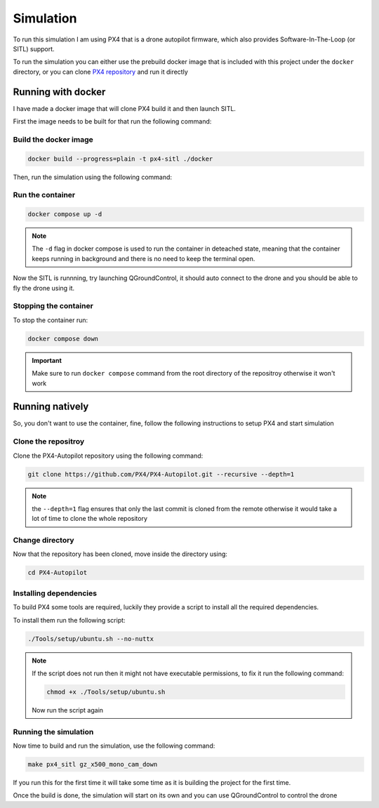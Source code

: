Simulation
#####################

To run this simulation I am using PX4 that is a drone autopilot firmware,
which also provides Software-In-The-Loop (or SITL) support. 

To run the simulation you can either use the prebuild docker image 
that is included with this project under the ``docker`` directory, or 
you can clone `PX4 repository <https://github.com/PX4/PX4-Autopilot>`_ and run it directly

Running with docker
===================================================

I have made a docker image that will clone PX4 build it and then launch SITL.

First the image needs to be built for that run the following command:


Build the docker image
----------------------

.. code-block:: bash
    
    docker build --progress=plain -t px4-sitl ./docker

Then, run the simulation using the following command:

Run the container
-----------------

.. code-block:: bash

    docker compose up -d

.. note::
    The ``-d`` flag in docker compose is used to run the container in deteached state,
    meaning that the container keeps running in background and there is no need to keep
    the terminal open.


Now the SITL is runnning, try launching QGroundControl, it should auto connect to the
drone and you should be able to fly the drone using it.

Stopping the container
-------------------------
To stop the container run:

.. code-block:: bash

    docker compose down

.. important::
    Make sure to run ``docker compose`` command from the root directory of the repositroy
    otherwise it won't work

Running natively
===================================================
So, you don't want to use the container, fine, follow the following instructions to
setup PX4 and start simulation

Clone the repositroy
--------------------

Clone the PX4-Autopilot repository using the following command:

.. code-block:: bash

    git clone https://github.com/PX4/PX4-Autopilot.git --recursive --depth=1

.. note::
    the ``--depth=1`` flag ensures that only the last commit is cloned from the remote
    otherwise it would take a lot of time to clone the whole repository

Change directory
----------------

Now that the repository has been cloned, move inside the directory using:

.. code-block:: bash

    cd PX4-Autopilot

Installing dependencies
-----------------------

To build PX4 some tools are required, luckily they provide a script to install all the 
required dependencies. 

To install them run the following script:

.. code-block:: bash

    ./Tools/setup/ubuntu.sh --no-nuttx

.. note::
    If the script does not run then it might not have executable permissions, to fix it 
    run the following command:

    .. code-block:: bash

        chmod +x ./Tools/setup/ubuntu.sh

    Now run the script again

Running the simulation
----------------------

Now time to build and run the simulation, use the following command:

.. code-block:: bash

    make px4_sitl gz_x500_mono_cam_down

If you run this for the first time it will take some time as it is building the project
for the first time.

Once the build is done, the simulation will start on its own and you can use QGroundControl
to control the drone